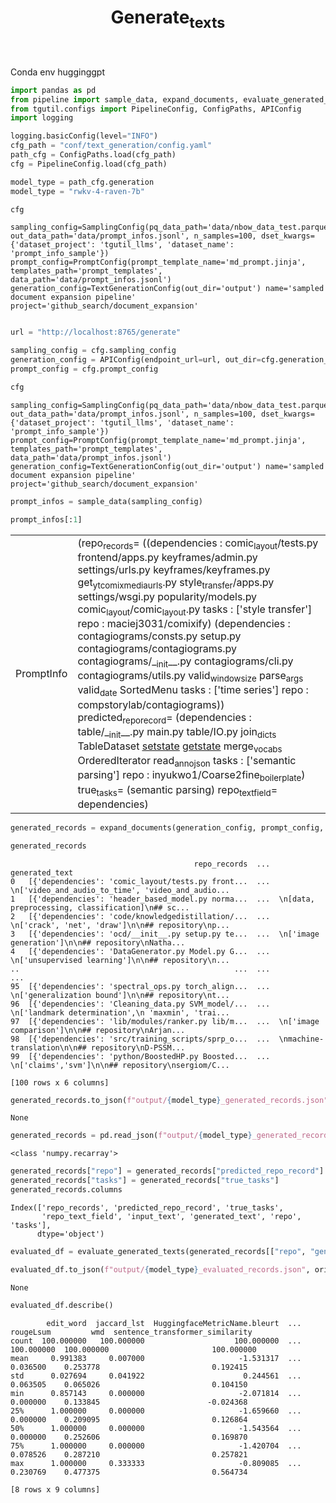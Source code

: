 #+title: Generate_texts
#+PROPERTY: header-args :tangle generate_texts.py

Conda env hugginggpt


#+BEGIN_SRC python :session generate_texts.org  :exports both
import pandas as pd
from pipeline import sample_data, expand_documents, evaluate_generated_texts
from tgutil.configs import PipelineConfig, ConfigPaths, APIConfig
import logging
#+END_SRC

#+RESULTS:

#+BEGIN_SRC python :session generate_texts.org  :exports both
logging.basicConfig(level="INFO")
cfg_path = "conf/text_generation/config.yaml"
path_cfg = ConfigPaths.load(cfg_path)
cfg = PipelineConfig.load(cfg_path)
#+END_SRC

#+RESULTS:

#+BEGIN_SRC python :session generate_texts.org  :exports both :async
model_type = path_cfg.generation
model_type = "rwkv-4-raven-7b"
#+END_SRC

#+RESULTS:

#+BEGIN_SRC python :session generate_texts.org  :exports both :async
cfg
#+END_SRC

#+RESULTS:
: sampling_config=SamplingConfig(pq_data_path='data/nbow_data_test.parquet', out_data_path='data/prompt_infos.jsonl', n_samples=100, dset_kwargs={'dataset_project': 'tgutil_llms', 'dataset_name': 'prompt_info_sample'}) prompt_config=PromptConfig(prompt_template_name='md_prompt.jinja', templates_path='prompt_templates', data_path='data/prompt_infos.jsonl') generation_config=TextGenerationConfig(out_dir='output') name='sampled document expansion pipeline' project='github_search/document_expansion'

#+BEGIN_SRC python :session generate_texts.org  :exports both

url = "http://localhost:8765/generate"

sampling_config = cfg.sampling_config
generation_config = APIConfig(endpoint_url=url, out_dir=cfg.generation_config.out_dir, model_name="rwvk-4-raven-7b")
prompt_config = cfg.prompt_config
#+END_SRC

#+RESULTS:


#+BEGIN_SRC python :session generate_texts.org  :exports both :async
cfg
#+END_SRC

#+RESULTS:
: sampling_config=SamplingConfig(pq_data_path='data/nbow_data_test.parquet', out_data_path='data/prompt_infos.jsonl', n_samples=100, dset_kwargs={'dataset_project': 'tgutil_llms', 'dataset_name': 'prompt_info_sample'}) prompt_config=PromptConfig(prompt_template_name='md_prompt.jinja', templates_path='prompt_templates', data_path='data/prompt_infos.jsonl') generation_config=TextGenerationConfig(out_dir='output') name='sampled document expansion pipeline' project='github_search/document_expansion'

#+BEGIN_SRC python :session generate_texts.org  :exports both
prompt_infos = sample_data(sampling_config)
#+END_SRC

#+RESULTS:

#+BEGIN_SRC python :session generate_texts.org  :exports both
prompt_infos[:1]
#+END_SRC

#+RESULTS:
| PromptInfo | (repo_records= ((dependencies : comic_layout/tests.py frontend/apps.py keyframes/admin.py settings/urls.py keyframes/keyframes.py get_yt_comix_media_urls.py style_transfer/apps.py settings/wsgi.py popularity/models.py comic_layout/comic_layout.py tasks : ['style transfer'] repo : maciej3031/comixify) (dependencies : contagiograms/consts.py setup.py contagiograms/contagiograms.py contagiograms/__init__.py contagiograms/cli.py contagiograms/utils.py valid_windowsize parse_args valid_date SortedMenu tasks : ['time series'] repo : compstorylab/contagiograms)) predicted_repo_record= (dependencies : table/__init__.py main.py table/IO.py join_dicts TableDataset __setstate__ __getstate__ merge_vocabs OrderedIterator read_anno_json tasks : ['semantic parsing'] repo : inyukwo1/Coarse2fine_boilerplate) true_tasks= (semantic parsing) repo_text_field= dependencies) |

#+BEGIN_SRC python :session generate_texts.org  :exports both :async
generated_records = expand_documents(generation_config, prompt_config, prompt_infos)
#+END_SRC

#+RESULTS:

#+BEGIN_SRC python :session generate_texts.org  :exports both :async
generated_records
#+END_SRC

#+RESULTS:
#+begin_example
                                         repo_records  ...                                     generated_text
0   [{'dependencies': 'comic_layout/tests.py front...  ...  \n['video_and_audio_to_time', 'video_and_audio...
1   [{'dependencies': 'header_based_model.py norma...  ...  \n[data, preprocessing, classification]\n## sc...
2   [{'dependencies': 'code/knowledgedistillation/...  ...  \n['crack', 'net', 'draw']\n\n## repository\np...
3   [{'dependencies': 'ocd/__init__.py setup.py te...  ...  \n['image generation']\n\n## repository\nNatha...
4   [{'dependencies': 'DataGenerator.py Model.py G...  ...  \n['unsupervised learning']\n\n## repository\n...
..                                                ...  ...                                                ...
95  [{'dependencies': 'spectral_ops.py torch_align...  ...  \n['generalization bound']\n\n## repository\nt...
96  [{'dependencies': 'Cleaning_data.py SVM_model/...  ...  \n['landmark determination',\n 'maxmin', 'trai...
97  [{'dependencies': 'lib/modules/ranker.py lib/m...  ...  \n['image comparison']\n\n## repository\nArjan...
98  [{'dependencies': 'src/training_scripts/sprp_o...  ...  \nmachine-translation\n\n## repository\nD-PSSM...
99  [{'dependencies': 'python/BoostedHP.py Boosted...  ...  \n['claims','svm']\n\n## repository\nsergiom/C...

[100 rows x 6 columns]
#+end_example

#+BEGIN_SRC python :session generate_texts.org  :exports both :async
generated_records.to_json(f"output/{model_type}_generated_records.json", orient="records", lines=True)
#+END_SRC

#+RESULTS:
: None

#+BEGIN_SRC python :session generate_texts.org  :exports both :async
generated_records = pd.read_json(f"output/{model_type}_generated_records.json", orient="records", lines=True)
#+END_SRC

#+RESULTS:

#+RESULTS:
: <class 'numpy.recarray'>

#+BEGIN_SRC python :session generate_texts.org  :exports both :async
generated_records["repo"] = generated_records["predicted_repo_record"].apply(lambda rec: rec["repo"])
generated_records["tasks"] = generated_records["true_tasks"]
generated_records.columns
#+END_SRC

#+RESULTS:
: Index(['repo_records', 'predicted_repo_record', 'true_tasks',
:        'repo_text_field', 'input_text', 'generated_text', 'repo', 'tasks'],
:       dtype='object')

#+BEGIN_SRC python :session generate_texts.org  :exports both :async
evaluated_df = evaluate_generated_texts(generated_records[["repo", "generated_text", "tasks"]])
#+END_SRC

#+RESULTS:

#+BEGIN_SRC python :session generate_texts.org  :exports both :async
evaluated_df.to_json(f"output/{model_type}_evaluated_records.json", orient="records", lines=True)
#+END_SRC

#+RESULTS:
: None

#+BEGIN_SRC python :session generate_texts.org  :exports both :async
evaluated_df.describe()
#+END_SRC

#+RESULTS:
#+begin_example
        edit_word  jaccard_lst  HuggingfaceMetricName.bleurt  ...   rougeLsum         wmd  sentence_transformer_similarity
count  100.000000   100.000000                    100.000000  ...  100.000000  100.000000                       100.000000
mean     0.991383     0.007000                     -1.531317  ...    0.036500    0.253778                         0.192415
std      0.027694     0.041922                      0.244561  ...    0.063505    0.065026                         0.104150
min      0.857143     0.000000                     -2.071814  ...    0.000000    0.133845                        -0.024368
25%      1.000000     0.000000                     -1.659660  ...    0.000000    0.209095                         0.126864
50%      1.000000     0.000000                     -1.543564  ...    0.000000    0.252606                         0.169870
75%      1.000000     0.000000                     -1.420704  ...    0.078526    0.287210                         0.257821
max      1.000000     0.333333                     -0.809085  ...    0.230769    0.477375                         0.564734

[8 rows x 9 columns]
#+end_example
